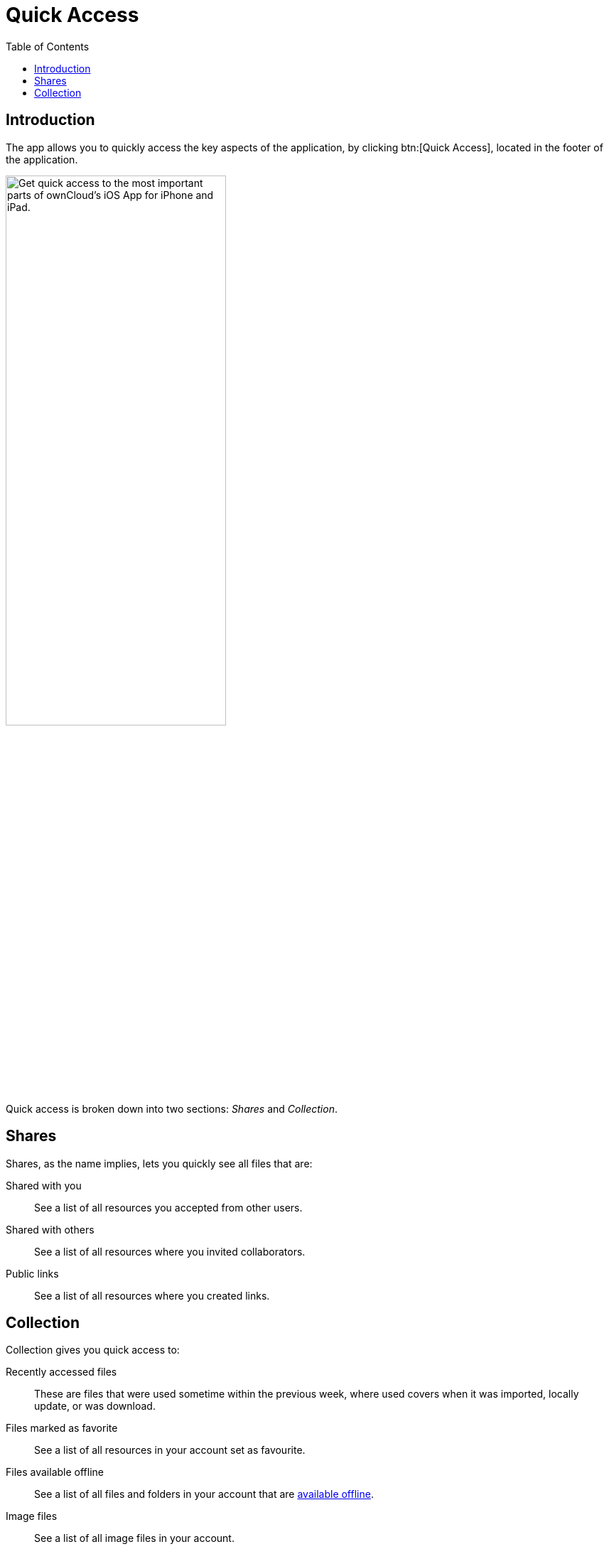 = Quick Access
:toc: right
:keywords: shares, collection, recently access files, quick access, ownCloud, iOS, iPhone, iPad
:description: This guide steps you through how to use the Quick Access functionality of ownCloud's Mobile App for iOS.

== Introduction

The app allows you to quickly access the key aspects of the application, by clicking btn:[Quick Access], located in the footer of the application.

image:quick-access-view.png[Get quick access to the most important parts of ownCloud's iOS App for iPhone and iPad., ,width=60%,pdfwidth=60%]

Quick access is broken down into two sections: _Shares_ and _Collection_.

== Shares

Shares, as the name implies, lets you quickly see all files that are:

Shared with you:: See a list of all resources you accepted from other users. +
Shared with others:: See a list of all resources where you invited collaborators. +
Public links:: See a list of all resources where you created links.

== Collection

Collection gives you quick access to:

Recently accessed files::
These are files that were used sometime within the previous week, where used covers when it was imported, locally update, or was download.

Files marked as favorite::
See a list of all resources in your account set as favourite.

Files available offline::
See a list of all files and folders in your account that are xref:ios_available_offline.adoc[available offline].

Image files::
See a list of all image files in your account.

PDF files::
See a list of all PDF files in your account.
